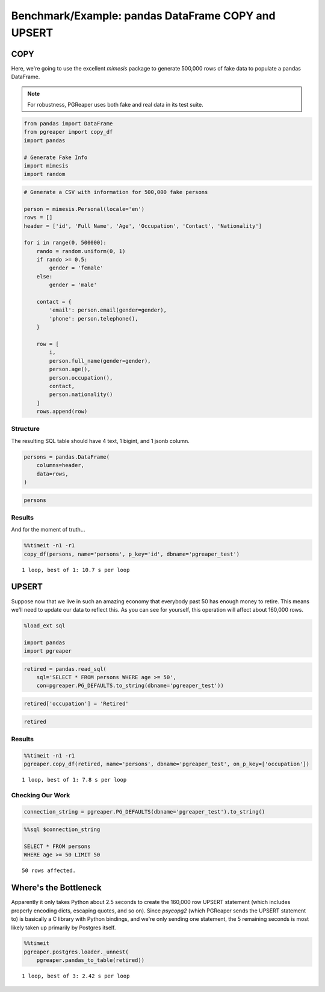 Benchmark/Example: pandas DataFrame COPY and UPSERT
====================================================

COPY
-----
Here, we're going to use the excellent `mimesis` package to generate 500,000
rows of fake data to populate a pandas DataFrame.

.. note:: For robustness, PGReaper uses both fake and real data in its test suite.

.. code:: ipython3

    from pandas import DataFrame
    from pgreaper import copy_df
    import pandas
    
    # Generate Fake Info
    import mimesis
    import random

.. code:: ipython3

    # Generate a CSV with information for 500,000 fake persons
    
    person = mimesis.Personal(locale='en')
    rows = []
    header = ['id', 'Full Name', 'Age', 'Occupation', 'Contact', 'Nationality']
        
    for i in range(0, 500000):
        rando = random.uniform(0, 1)
        if rando >= 0.5:
            gender = 'female'
        else:
            gender = 'male'
    
        contact = {
            'email': person.email(gender=gender),
            'phone': person.telephone(),
        }
    
        row = [
            i,
            person.full_name(gender=gender),
            person.age(),
            person.occupation(),
            contact,
            person.nationality()
        ]
        rows.append(row)

Structure
"""""""""""
The resulting SQL table should have 4 text, 1 bigint, and 1 jsonb column.

.. code:: ipython3

    persons = pandas.DataFrame(
        columns=header,
        data=rows,
    )

.. code:: ipython3

    persons




.. raw:: html

    <div>
    <table border="1" class="dataframe">
      <thead>
        <tr style="text-align: right;">
          <th></th>
          <th>id</th>
          <th>Full Name</th>
          <th>Age</th>
          <th>Occupation</th>
          <th>Contact</th>
          <th>Nationality</th>
        </tr>
      </thead>
      <tbody>
        <tr>
          <th>0</th>
          <td>0</td>
          <td>Jimmy Vaughn</td>
          <td>25</td>
          <td>Leather Worker</td>
          <td>{'email': 'inell_8213@yandex.com', 'phone': '(...</td>
          <td>Uruguayan</td>
        </tr>
        <tr>
          <th>1</th>
          <td>1</td>
          <td>Douglas Noel</td>
          <td>50</td>
          <td>Bricklayer</td>
          <td>{'email': 'carter-3572@outlook.com', 'phone': ...</td>
          <td>Uruguayan</td>
        </tr>
        <tr>
          <th>2</th>
          <td>2</td>
          <td>Aaron Figueroa</td>
          <td>38</td>
          <td>Bank Messenger</td>
          <td>{'email': 'leopoldo9374@live.com', 'phone': '0...</td>
          <td>Russian</td>
        </tr>
        <tr>
          <th>3</th>
          <td>3</td>
          <td>Lonnie Rose</td>
          <td>57</td>
          <td>Merchant Seaman</td>
          <td>{'email': 'dudley-6367@live.com', 'phone': '1-...</td>
          <td>Romanian</td>
        </tr>
        <tr>
          <th>4</th>
          <td>4</td>
          <td>Mafalda Gross</td>
          <td>43</td>
          <td>Song Writer</td>
          <td>{'email': 'magdalen_3735@outlook.com', 'phone'...</td>
          <td>Swiss</td>
        </tr>
        <tr>
          <th>5</th>
          <td>5</td>
          <td>Cammie Kirkland</td>
          <td>55</td>
          <td>Flour Miller</td>
          <td>{'email': 'lorrine_2944@yahoo.com', 'phone': '...</td>
          <td>Puerto Rican</td>
        </tr>
        <tr>
          <th>6</th>
          <td>6</td>
          <td>Alfonzo Harper</td>
          <td>31</td>
          <td>Employee</td>
          <td>{'email': 'len_3927@gmail.com', 'phone': '(068...</td>
          <td>Australian</td>
        </tr>
        <tr>
          <th>7</th>
          <td>7</td>
          <td>Vaughn Herman</td>
          <td>21</td>
          <td>Stage Hand</td>
          <td>{'email': 'federico_3662@live.com', 'phone': '...</td>
          <td>Salvadorian</td>
        </tr>
        <tr>
          <th>8</th>
          <td>8</td>
          <td>My Hendricks</td>
          <td>58</td>
          <td>Mining Engineer</td>
          <td>{'email': 'my_9446@gmail.com', 'phone': '068-8...</td>
          <td>Finnish</td>
        </tr>
        <tr>
          <th>9</th>
          <td>9</td>
          <td>Moses Moran</td>
          <td>58</td>
          <td>Sheriff Clerk</td>
          <td>{'email': 'delmer-761@live.com', 'phone': '+1-...</td>
          <td>British</td>
        </tr>
        <tr>
          <th>10</th>
          <td>10</td>
          <td>Hyman Leach</td>
          <td>20</td>
          <td>Painter</td>
          <td>{'email': 'reinaldo-2219@live.com', 'phone': '...</td>
          <td>Australian</td>
        </tr>
        <tr>
          <th>11</th>
          <td>11</td>
          <td>Elsy Ball</td>
          <td>50</td>
          <td>Records Supervisor</td>
          <td>{'email': 'tu_847@live.com', 'phone': '(068) 8...</td>
          <td>Bolivian</td>
        </tr>
        <tr>
          <th>12</th>
          <td>12</td>
          <td>Crista Washington</td>
          <td>45</td>
          <td>Homeopath</td>
          <td>{'email': 'lady9072@outlook.com', 'phone': '06...</td>
          <td>Greek</td>
        </tr>
        <tr>
          <th>13</th>
          <td>13</td>
          <td>Matthew Shaw</td>
          <td>63</td>
          <td>Machine Fitters</td>
          <td>{'email': 'sol_3090@yahoo.com', 'phone': '1-06...</td>
          <td>Jordanian</td>
        </tr>
        <tr>
          <th>14</th>
          <td>14</td>
          <td>Versie Stephens</td>
          <td>56</td>
          <td>Underwriter</td>
          <td>{'email': 'maragret-9589@live.com', 'phone': '...</td>
          <td>Cambodian</td>
        </tr>
        <tr>
          <th>15</th>
          <td>15</td>
          <td>Herb Gonzales</td>
          <td>63</td>
          <td>Sign Maker</td>
          <td>{'email': 'elisha-258@outlook.com', 'phone': '...</td>
          <td>Egyptian</td>
        </tr>
        <tr>
          <th>16</th>
          <td>16</td>
          <td>Jerrod Peterson</td>
          <td>38</td>
          <td>Vehicle Engineer</td>
          <td>{'email': 'len-8721@gmail.com', 'phone': '1-06...</td>
          <td>Australian</td>
        </tr>
        <tr>
          <th>17</th>
          <td>17</td>
          <td>Randal Wyatt</td>
          <td>50</td>
          <td>Purchase Clerk</td>
          <td>{'email': 'mack-9125@yandex.com', 'phone': '06...</td>
          <td>Puerto Rican</td>
        </tr>
        <tr>
          <th>18</th>
          <td>18</td>
          <td>Sabine Powell</td>
          <td>42</td>
          <td>Buyer</td>
          <td>{'email': 'lizzette-8591@live.com', 'phone': '...</td>
          <td>Ukrainian</td>
        </tr>
        <tr>
          <th>19</th>
          <td>19</td>
          <td>Ulrike Wyatt</td>
          <td>29</td>
          <td>Stonemason</td>
          <td>{'email': 'pandora9731@outlook.com', 'phone': ...</td>
          <td>Swiss</td>
        </tr>
        <tr>
          <th>20</th>
          <td>20</td>
          <td>Emmie Hartman</td>
          <td>36</td>
          <td>Market Trader</td>
          <td>{'email': 'eusebia9143@yandex.com', 'phone': '...</td>
          <td>Egyptian</td>
        </tr>
        <tr>
          <th>21</th>
          <td>21</td>
          <td>Liberty Willis</td>
          <td>38</td>
          <td>Technical Author</td>
          <td>{'email': 'pearlene8013@yandex.com', 'phone': ...</td>
          <td>Puerto Rican</td>
        </tr>
        <tr>
          <th>22</th>
          <td>22</td>
          <td>Teddy Weaver</td>
          <td>35</td>
          <td>Materials Controller</td>
          <td>{'email': 'frederic-2350@yandex.com', 'phone':...</td>
          <td>Dominican</td>
        </tr>
        <tr>
          <th>23</th>
          <td>23</td>
          <td>Maddie Malone</td>
          <td>61</td>
          <td>Stone Sawyer</td>
          <td>{'email': 'miki2798@gmail.com', 'phone': '1-06...</td>
          <td>Finnish</td>
        </tr>
        <tr>
          <th>24</th>
          <td>24</td>
          <td>Olevia Mcdaniel</td>
          <td>22</td>
          <td>Playgroup Leader</td>
          <td>{'email': 'retta-1501@yahoo.com', 'phone': '06...</td>
          <td>Australian</td>
        </tr>
        <tr>
          <th>25</th>
          <td>25</td>
          <td>Tinisha Christian</td>
          <td>64</td>
          <td>Assessor</td>
          <td>{'email': 'amina_814@outlook.com', 'phone': '0...</td>
          <td>Argentinian</td>
        </tr>
        <tr>
          <th>26</th>
          <td>26</td>
          <td>Tova Sanchez</td>
          <td>51</td>
          <td>Assistant Nurse</td>
          <td>{'email': 'pei-4002@live.com', 'phone': '068.8...</td>
          <td>Mexican</td>
        </tr>
        <tr>
          <th>27</th>
          <td>27</td>
          <td>Theo Williamson</td>
          <td>30</td>
          <td>Research Technician</td>
          <td>{'email': 'lorenzo_6203@yandex.com', 'phone': ...</td>
          <td>Japanese</td>
        </tr>
        <tr>
          <th>28</th>
          <td>28</td>
          <td>Maurice Payne</td>
          <td>50</td>
          <td>Health Nurse</td>
          <td>{'email': 'alease6289@gmail.com', 'phone': '06...</td>
          <td>Taiwanese</td>
        </tr>
        <tr>
          <th>29</th>
          <td>29</td>
          <td>Paulita Hughes</td>
          <td>38</td>
          <td>Investment Strategist</td>
          <td>{'email': 'oneida9325@outlook.com', 'phone': '...</td>
          <td>Ethiopian</td>
        </tr>
        <tr>
          <th>...</th>
          <td>...</td>
          <td>...</td>
          <td>...</td>
          <td>...</td>
          <td>...</td>
          <td>...</td>
        </tr>
        <tr>
          <th>499970</th>
          <td>499970</td>
          <td>Wilford Rowe</td>
          <td>35</td>
          <td>Trade Union Official</td>
          <td>{'email': 'burl9662@live.com', 'phone': '628-8...</td>
          <td>Estonian</td>
        </tr>
        <tr>
          <th>499971</th>
          <td>499971</td>
          <td>Arie Summers</td>
          <td>25</td>
          <td>Special Needs</td>
          <td>{'email': 'carlee7311@gmail.com', 'phone': '62...</td>
          <td>Irish</td>
        </tr>
        <tr>
          <th>499972</th>
          <td>499972</td>
          <td>Foster Briggs</td>
          <td>20</td>
          <td>Taxi Controller</td>
          <td>{'email': 'homer2132@gmail.com', 'phone': '+1-...</td>
          <td>Cuban</td>
        </tr>
        <tr>
          <th>499973</th>
          <td>499973</td>
          <td>Korey Pugh</td>
          <td>66</td>
          <td>Decorator</td>
          <td>{'email': 'mathew1418@gmail.com', 'phone': '62...</td>
          <td>Dominican</td>
        </tr>
        <tr>
          <th>499974</th>
          <td>499974</td>
          <td>Berry Solis</td>
          <td>27</td>
          <td>Waiter</td>
          <td>{'email': 'lory6921@gmail.com', 'phone': '1-62...</td>
          <td>Puerto Rican</td>
        </tr>
        <tr>
          <th>499975</th>
          <td>499975</td>
          <td>Tequila William</td>
          <td>38</td>
          <td>Sand Blaster</td>
          <td>{'email': 'karly-9354@live.com', 'phone': '(62...</td>
          <td>Chilean</td>
        </tr>
        <tr>
          <th>499976</th>
          <td>499976</td>
          <td>Meridith Wright</td>
          <td>59</td>
          <td>Genealogist</td>
          <td>{'email': 'cyndy-8184@outlook.com', 'phone': '...</td>
          <td>Canadian</td>
        </tr>
        <tr>
          <th>499977</th>
          <td>499977</td>
          <td>Jacqui Serrano</td>
          <td>51</td>
          <td>Tyre Builder</td>
          <td>{'email': 'mercedez_8467@yahoo.com', 'phone': ...</td>
          <td>Cameroonian</td>
        </tr>
        <tr>
          <th>499978</th>
          <td>499978</td>
          <td>Clemente Powell</td>
          <td>22</td>
          <td>Music Teacher</td>
          <td>{'email': 'carmen_5259@gmail.com', 'phone': '3...</td>
          <td>Australian</td>
        </tr>
        <tr>
          <th>499979</th>
          <td>499979</td>
          <td>Will Hale</td>
          <td>22</td>
          <td>Radio Presenter</td>
          <td>{'email': 'jamison_5100@live.com', 'phone': '1...</td>
          <td>Cuban</td>
        </tr>
        <tr>
          <th>499980</th>
          <td>499980</td>
          <td>Lester Butler</td>
          <td>63</td>
          <td>Sportswoman</td>
          <td>{'email': 'william7285@live.com', 'phone': '1-...</td>
          <td>Colombian</td>
        </tr>
        <tr>
          <th>499981</th>
          <td>499981</td>
          <td>Lianne Irwin</td>
          <td>47</td>
          <td>Applications Engineer</td>
          <td>{'email': 'madison-7241@yahoo.com', 'phone': '...</td>
          <td>Puerto Rican</td>
        </tr>
        <tr>
          <th>499982</th>
          <td>499982</td>
          <td>Mistie Medina</td>
          <td>47</td>
          <td>Health Advisor</td>
          <td>{'email': 'valene8224@outlook.com', 'phone': '...</td>
          <td>Chinese</td>
        </tr>
        <tr>
          <th>499983</th>
          <td>499983</td>
          <td>Keven Beck</td>
          <td>41</td>
          <td>Tyre Fitter</td>
          <td>{'email': 'noel_2584@live.com', 'phone': '(981...</td>
          <td>Argentinian</td>
        </tr>
        <tr>
          <th>499984</th>
          <td>499984</td>
          <td>Tyler Beasley</td>
          <td>36</td>
          <td>School Inspector</td>
          <td>{'email': 'antony2949@yandex.com', 'phone': '1...</td>
          <td>Bolivian</td>
        </tr>
        <tr>
          <th>499985</th>
          <td>499985</td>
          <td>Myung Sanford</td>
          <td>46</td>
          <td>Production Planner</td>
          <td>{'email': 'naida_7091@yahoo.com', 'phone': '98...</td>
          <td>Chilean</td>
        </tr>
        <tr>
          <th>499986</th>
          <td>499986</td>
          <td>Esteban Lowe</td>
          <td>20</td>
          <td>Radiologist</td>
          <td>{'email': 'williams_7486@yahoo.com', 'phone': ...</td>
          <td>Mexican</td>
        </tr>
        <tr>
          <th>499987</th>
          <td>499987</td>
          <td>Leia Cunningham</td>
          <td>49</td>
          <td>Orthoptist</td>
          <td>{'email': 'marcell9206@yahoo.com', 'phone': '1...</td>
          <td>Costa Rican</td>
        </tr>
        <tr>
          <th>499988</th>
          <td>499988</td>
          <td>Elbert Rodriquez</td>
          <td>17</td>
          <td>Catering Staff</td>
          <td>{'email': 'gregg-7474@gmail.com', 'phone': '96...</td>
          <td>Ethiopian</td>
        </tr>
        <tr>
          <th>499989</th>
          <td>499989</td>
          <td>Meri Mathews</td>
          <td>59</td>
          <td>Sales Executive</td>
          <td>{'email': 'thomasena5180@live.com', 'phone': '...</td>
          <td>Greek</td>
        </tr>
        <tr>
          <th>499990</th>
          <td>499990</td>
          <td>Ron Velasquez</td>
          <td>45</td>
          <td>Security Officer</td>
          <td>{'email': 'dan1402@yahoo.com', 'phone': '(963)...</td>
          <td>Belgian</td>
        </tr>
        <tr>
          <th>499991</th>
          <td>499991</td>
          <td>Adolfo Hickman</td>
          <td>35</td>
          <td>Professional Wrestler</td>
          <td>{'email': 'blake-8646@live.com', 'phone': '(96...</td>
          <td>Australian</td>
        </tr>
        <tr>
          <th>499992</th>
          <td>499992</td>
          <td>Pearle Dotson</td>
          <td>20</td>
          <td>Seamstress</td>
          <td>{'email': 'theo_1294@yahoo.com', 'phone': '1-9...</td>
          <td>Salvadorian</td>
        </tr>
        <tr>
          <th>499993</th>
          <td>499993</td>
          <td>Stefania Mays</td>
          <td>28</td>
          <td>Party Planner</td>
          <td>{'email': 'evan_3309@yandex.com', 'phone': '28...</td>
          <td>Afghan</td>
        </tr>
        <tr>
          <th>499994</th>
          <td>499994</td>
          <td>Luis Bond</td>
          <td>29</td>
          <td>Area Manager</td>
          <td>{'email': 'eduardo-2172@outlook.com', 'phone':...</td>
          <td>French</td>
        </tr>
        <tr>
          <th>499995</th>
          <td>499995</td>
          <td>Irina Gibbs</td>
          <td>64</td>
          <td>History Teacher</td>
          <td>{'email': 'delmy_8959@outlook.com', 'phone': '...</td>
          <td>Italian</td>
        </tr>
        <tr>
          <th>499996</th>
          <td>499996</td>
          <td>Emery Anderson</td>
          <td>59</td>
          <td>Chambermaid</td>
          <td>{'email': 'percy6103@live.com', 'phone': '288....</td>
          <td>Spanish</td>
        </tr>
        <tr>
          <th>499997</th>
          <td>499997</td>
          <td>Camie Frazier</td>
          <td>38</td>
          <td>Technical Liaison</td>
          <td>{'email': 'emelda-127@outlook.com', 'phone': '...</td>
          <td>British</td>
        </tr>
        <tr>
          <th>499998</th>
          <td>499998</td>
          <td>Jospeh Reid</td>
          <td>26</td>
          <td>Historian</td>
          <td>{'email': 'ferdinand_5862@yandex.com', 'phone'...</td>
          <td>Guatemalan</td>
        </tr>
        <tr>
          <th>499999</th>
          <td>499999</td>
          <td>Argelia Payne</td>
          <td>35</td>
          <td>Station Manager</td>
          <td>{'email': 'domonique5565@gmail.com', 'phone': ...</td>
          <td>Australian</td>
        </tr>
      </tbody>
    </table>
    <p>500000 rows × 6 columns</p>
    </div>


Results
""""""""
And for the moment of truth...    
    
.. code:: ipython3

    %%timeit -n1 -r1
    copy_df(persons, name='persons', p_key='id', dbname='pgreaper_test')


.. parsed-literal::

    1 loop, best of 1: 10.7 s per loop
    

UPSERT
-------
Suppose now that we live in such an amazing economy that everybody past 50 
has enough money to retire. This means we'll need to update our data to reflect this. As you can see for yourself, this operation will affect about 160,000 rows.
    
.. code:: ipython3

    %load_ext sql
    
    import pandas
    import pgreaper

.. code:: ipython3

    retired = pandas.read_sql(
        sql='SELECT * FROM persons WHERE age >= 50',
        con=pgreaper.PG_DEFAULTS.to_string(dbname='pgreaper_test'))

.. code:: ipython3

    retired['occupation'] = 'Retired'
    
.. code:: ipython3

    retired




.. raw:: html

    <div>
    <table border="1" class="dataframe">
      <thead>
        <tr style="text-align: right;">
          <th></th>
          <th>id</th>
          <th>full_name</th>
          <th>age</th>
          <th>occupation</th>
          <th>contact</th>
          <th>nationality</th>
        </tr>
      </thead>
      <tbody>
        <tr>
          <th>0</th>
          <td>1</td>
          <td>Douglas Noel</td>
          <td>50</td>
          <td>Retired</td>
          <td>{'email': 'carter-3572@outlook.com', 'phone': ...</td>
          <td>Uruguayan</td>
        </tr>
        <tr>
          <th>1</th>
          <td>3</td>
          <td>Lonnie Rose</td>
          <td>57</td>
          <td>Retired</td>
          <td>{'email': 'dudley-6367@live.com', 'phone': '1-...</td>
          <td>Romanian</td>
        </tr>
        <tr>
          <th>2</th>
          <td>5</td>
          <td>Cammie Kirkland</td>
          <td>55</td>
          <td>Retired</td>
          <td>{'email': 'lorrine_2944@yahoo.com', 'phone': '...</td>
          <td>Puerto Rican</td>
        </tr>
        <tr>
          <th>3</th>
          <td>8</td>
          <td>My Hendricks</td>
          <td>58</td>
          <td>Retired</td>
          <td>{'email': 'my_9446@gmail.com', 'phone': '068-8...</td>
          <td>Finnish</td>
        </tr>
        <tr>
          <th>4</th>
          <td>9</td>
          <td>Moses Moran</td>
          <td>58</td>
          <td>Retired</td>
          <td>{'email': 'delmer-761@live.com', 'phone': '+1-...</td>
          <td>British</td>
        </tr>
        <tr>
          <th>5</th>
          <td>11</td>
          <td>Elsy Ball</td>
          <td>50</td>
          <td>Retired</td>
          <td>{'email': 'tu_847@live.com', 'phone': '(068) 8...</td>
          <td>Bolivian</td>
        </tr>
        <tr>
          <th>6</th>
          <td>13</td>
          <td>Matthew Shaw</td>
          <td>63</td>
          <td>Retired</td>
          <td>{'email': 'sol_3090@yahoo.com', 'phone': '1-06...</td>
          <td>Jordanian</td>
        </tr>
        <tr>
          <th>7</th>
          <td>14</td>
          <td>Versie Stephens</td>
          <td>56</td>
          <td>Retired</td>
          <td>{'email': 'maragret-9589@live.com', 'phone': '...</td>
          <td>Cambodian</td>
        </tr>
        <tr>
          <th>8</th>
          <td>15</td>
          <td>Herb Gonzales</td>
          <td>63</td>
          <td>Retired</td>
          <td>{'email': 'elisha-258@outlook.com', 'phone': '...</td>
          <td>Egyptian</td>
        </tr>
        <tr>
          <th>9</th>
          <td>17</td>
          <td>Randal Wyatt</td>
          <td>50</td>
          <td>Retired</td>
          <td>{'email': 'mack-9125@yandex.com', 'phone': '06...</td>
          <td>Puerto Rican</td>
        </tr>
        <tr>
          <th>10</th>
          <td>23</td>
          <td>Maddie Malone</td>
          <td>61</td>
          <td>Retired</td>
          <td>{'email': 'miki2798@gmail.com', 'phone': '1-06...</td>
          <td>Finnish</td>
        </tr>
        <tr>
          <th>11</th>
          <td>25</td>
          <td>Tinisha Christian</td>
          <td>64</td>
          <td>Retired</td>
          <td>{'email': 'amina_814@outlook.com', 'phone': '0...</td>
          <td>Argentinian</td>
        </tr>
        <tr>
          <th>12</th>
          <td>26</td>
          <td>Tova Sanchez</td>
          <td>51</td>
          <td>Retired</td>
          <td>{'email': 'pei-4002@live.com', 'phone': '068.8...</td>
          <td>Mexican</td>
        </tr>
        <tr>
          <th>13</th>
          <td>28</td>
          <td>Maurice Payne</td>
          <td>50</td>
          <td>Retired</td>
          <td>{'email': 'alease6289@gmail.com', 'phone': '06...</td>
          <td>Taiwanese</td>
        </tr>
        <tr>
          <th>14</th>
          <td>32</td>
          <td>Delmer Saunders</td>
          <td>52</td>
          <td>Retired</td>
          <td>{'email': 'lorenzo-4738@yandex.com', 'phone': ...</td>
          <td>German</td>
        </tr>
        <tr>
          <th>15</th>
          <td>33</td>
          <td>Kit Holcomb</td>
          <td>50</td>
          <td>Retired</td>
          <td>{'email': 'ladawn8977@outlook.com', 'phone': '...</td>
          <td>Latvian</td>
        </tr>
        <tr>
          <th>16</th>
          <td>36</td>
          <td>Dylan Burgess</td>
          <td>56</td>
          <td>Retired</td>
          <td>{'email': 'cliff_228@live.com', 'phone': '068....</td>
          <td>Argentinian</td>
        </tr>
        <tr>
          <th>17</th>
          <td>38</td>
          <td>Francisco Wiley</td>
          <td>55</td>
          <td>Retired</td>
          <td>{'email': 'georgine_4373@yandex.com', 'phone':...</td>
          <td>Cambodian</td>
        </tr>
        <tr>
          <th>18</th>
          <td>39</td>
          <td>Stuart Hendricks</td>
          <td>66</td>
          <td>Retired</td>
          <td>{'email': 'andre_9255@live.com', 'phone': '068...</td>
          <td>Romanian</td>
        </tr>
        <tr>
          <th>19</th>
          <td>41</td>
          <td>Gerry Holt</td>
          <td>62</td>
          <td>Retired</td>
          <td>{'email': 'kyle6356@outlook.com', 'phone': '06...</td>
          <td>Chilean</td>
        </tr>
        <tr>
          <th>20</th>
          <td>46</td>
          <td>Rosio Henson</td>
          <td>58</td>
          <td>Retired</td>
          <td>{'email': 'marielle9323@yahoo.com', 'phone': '...</td>
          <td>Afghan</td>
        </tr>
        <tr>
          <th>21</th>
          <td>49</td>
          <td>Archie Vega</td>
          <td>62</td>
          <td>Retired</td>
          <td>{'email': 'timothy-7344@outlook.com', 'phone':...</td>
          <td>Brazilian</td>
        </tr>
        <tr>
          <th>22</th>
          <td>51</td>
          <td>Dudley Richmond</td>
          <td>55</td>
          <td>Retired</td>
          <td>{'email': 'bob_7237@yandex.com', 'phone': '(06...</td>
          <td>Cuban</td>
        </tr>
        <tr>
          <th>23</th>
          <td>52</td>
          <td>Harley Matthews</td>
          <td>58</td>
          <td>Retired</td>
          <td>{'email': 'albert_9262@live.com', 'phone': '06...</td>
          <td>Uruguayan</td>
        </tr>
        <tr>
          <th>24</th>
          <td>53</td>
          <td>Blair Blake</td>
          <td>61</td>
          <td>Retired</td>
          <td>{'email': 'kenton-562@outlook.com', 'phone': '...</td>
          <td>Dominican</td>
        </tr>
        <tr>
          <th>25</th>
          <td>56</td>
          <td>Kelly Logan</td>
          <td>66</td>
          <td>Retired</td>
          <td>{'email': 'hubert-9681@live.com', 'phone': '+1...</td>
          <td>Polish</td>
        </tr>
        <tr>
          <th>26</th>
          <td>57</td>
          <td>Raymon Flowers</td>
          <td>62</td>
          <td>Retired</td>
          <td>{'email': 'jonathon-8669@outlook.com', 'phone'...</td>
          <td>Swiss</td>
        </tr>
        <tr>
          <th>27</th>
          <td>58</td>
          <td>Vertie Cochran</td>
          <td>64</td>
          <td>Retired</td>
          <td>{'email': 'vincenza-649@outlook.com', 'phone':...</td>
          <td>Portuguese</td>
        </tr>
        <tr>
          <th>28</th>
          <td>59</td>
          <td>Stacy Reed</td>
          <td>62</td>
          <td>Retired</td>
          <td>{'email': 'keith6772@gmail.com', 'phone': '(06...</td>
          <td>Chilean</td>
        </tr>
        <tr>
          <th>29</th>
          <td>64</td>
          <td>Delbert Emerson</td>
          <td>50</td>
          <td>Retired</td>
          <td>{'email': 'kraig-4725@outlook.com', 'phone': '...</td>
          <td>French</td>
        </tr>
        <tr>
          <th>...</th>
          <td>...</td>
          <td>...</td>
          <td>...</td>
          <td>...</td>
          <td>...</td>
          <td>...</td>
        </tr>
        <tr>
          <th>166595</th>
          <td>499896</td>
          <td>Argelia Robles</td>
          <td>53</td>
          <td>Retired</td>
          <td>{'email': 'hildred_2878@yahoo.com', 'phone': '...</td>
          <td>Egyptian</td>
        </tr>
        <tr>
          <th>166596</th>
          <td>499904</td>
          <td>Janean Marshall</td>
          <td>61</td>
          <td>Retired</td>
          <td>{'email': 'shawnee994@yahoo.com', 'phone': '93...</td>
          <td>Danish</td>
        </tr>
        <tr>
          <th>166597</th>
          <td>499906</td>
          <td>Sunday Morgan</td>
          <td>61</td>
          <td>Retired</td>
          <td>{'email': 'wesley_648@live.com', 'phone': '533...</td>
          <td>Cuban</td>
        </tr>
        <tr>
          <th>166598</th>
          <td>499909</td>
          <td>Marty Cross</td>
          <td>61</td>
          <td>Retired</td>
          <td>{'email': 'brooks_9153@yahoo.com', 'phone': '5...</td>
          <td>Israeli</td>
        </tr>
        <tr>
          <th>166599</th>
          <td>499912</td>
          <td>Kiana Abbott</td>
          <td>57</td>
          <td>Retired</td>
          <td>{'email': 'charita-9682@live.com', 'phone': '7...</td>
          <td>Bolivian</td>
        </tr>
        <tr>
          <th>166600</th>
          <td>499913</td>
          <td>Thomasena Fowler</td>
          <td>52</td>
          <td>Retired</td>
          <td>{'email': 'mitzie_7093@outlook.com', 'phone': ...</td>
          <td>Chilean</td>
        </tr>
        <tr>
          <th>166601</th>
          <td>499914</td>
          <td>Hobert Alford</td>
          <td>61</td>
          <td>Retired</td>
          <td>{'email': 'chuck2797@live.com', 'phone': '1-70...</td>
          <td>Swiss</td>
        </tr>
        <tr>
          <th>166602</th>
          <td>499919</td>
          <td>Brice Arnold</td>
          <td>63</td>
          <td>Retired</td>
          <td>{'email': 'malik_529@yandex.com', 'phone': '48...</td>
          <td>Russian</td>
        </tr>
        <tr>
          <th>166603</th>
          <td>499921</td>
          <td>Marcus Pearson</td>
          <td>56</td>
          <td>Retired</td>
          <td>{'email': 'rickie-7134@outlook.com', 'phone': ...</td>
          <td>Dutch</td>
        </tr>
        <tr>
          <th>166604</th>
          <td>499923</td>
          <td>Gricelda Dillon</td>
          <td>65</td>
          <td>Retired</td>
          <td>{'email': 'galina_1993@gmail.com', 'phone': '5...</td>
          <td>Venezuelan</td>
        </tr>
        <tr>
          <th>166605</th>
          <td>499925</td>
          <td>Idell Hopper</td>
          <td>51</td>
          <td>Retired</td>
          <td>{'email': 'berenice9972@gmail.com', 'phone': '...</td>
          <td>English</td>
        </tr>
        <tr>
          <th>166606</th>
          <td>499930</td>
          <td>Francesco Anthony</td>
          <td>58</td>
          <td>Retired</td>
          <td>{'email': 'rex_2601@outlook.com', 'phone': '61...</td>
          <td>Chilean</td>
        </tr>
        <tr>
          <th>166607</th>
          <td>499933</td>
          <td>Elroy Morton</td>
          <td>58</td>
          <td>Retired</td>
          <td>{'email': 'brad4797@live.com', 'phone': '1-830...</td>
          <td>Jordanian</td>
        </tr>
        <tr>
          <th>166608</th>
          <td>499935</td>
          <td>Rosette Giles</td>
          <td>66</td>
          <td>Retired</td>
          <td>{'email': 'lahoma-857@outlook.com', 'phone': '...</td>
          <td>Canadian</td>
        </tr>
        <tr>
          <th>166609</th>
          <td>499938</td>
          <td>Art Charles</td>
          <td>52</td>
          <td>Retired</td>
          <td>{'email': 'dustin1542@live.com', 'phone': '074...</td>
          <td>Brazilian</td>
        </tr>
        <tr>
          <th>166610</th>
          <td>499941</td>
          <td>Dong Reyes</td>
          <td>65</td>
          <td>Retired</td>
          <td>{'email': 'krystin-4097@yahoo.com', 'phone': '...</td>
          <td>Swiss</td>
        </tr>
        <tr>
          <th>166611</th>
          <td>499942</td>
          <td>Gino Dalton</td>
          <td>61</td>
          <td>Retired</td>
          <td>{'email': 'henry_5319@live.com', 'phone': '074...</td>
          <td>Guatemalan</td>
        </tr>
        <tr>
          <th>166612</th>
          <td>499949</td>
          <td>Marshall White</td>
          <td>58</td>
          <td>Retired</td>
          <td>{'email': 'aliza-7392@yandex.com', 'phone': '1...</td>
          <td>Swedish</td>
        </tr>
        <tr>
          <th>166613</th>
          <td>499954</td>
          <td>Rudy Gill</td>
          <td>50</td>
          <td>Retired</td>
          <td>{'email': 'rudolph8986@yahoo.com', 'phone': '(...</td>
          <td>Brazilian</td>
        </tr>
        <tr>
          <th>166614</th>
          <td>499955</td>
          <td>Rhona Hubbard</td>
          <td>59</td>
          <td>Retired</td>
          <td>{'email': 'chau_5207@yandex.com', 'phone': '49...</td>
          <td>Puerto Rican</td>
        </tr>
        <tr>
          <th>166615</th>
          <td>499965</td>
          <td>Kenny Best</td>
          <td>59</td>
          <td>Retired</td>
          <td>{'email': 'chauncey-5684@gmail.com', 'phone': ...</td>
          <td>Polish</td>
        </tr>
        <tr>
          <th>166616</th>
          <td>499968</td>
          <td>Madalene Yates</td>
          <td>58</td>
          <td>Retired</td>
          <td>{'email': 'kenisha604@gmail.com', 'phone': '06...</td>
          <td>British</td>
        </tr>
        <tr>
          <th>166617</th>
          <td>499969</td>
          <td>Beata Pugh</td>
          <td>52</td>
          <td>Retired</td>
          <td>{'email': 'kit-2831@outlook.com', 'phone': '06...</td>
          <td>German</td>
        </tr>
        <tr>
          <th>166618</th>
          <td>499973</td>
          <td>Korey Pugh</td>
          <td>66</td>
          <td>Retired</td>
          <td>{'email': 'mathew1418@gmail.com', 'phone': '62...</td>
          <td>Dominican</td>
        </tr>
        <tr>
          <th>166619</th>
          <td>499976</td>
          <td>Meridith Wright</td>
          <td>59</td>
          <td>Retired</td>
          <td>{'email': 'cyndy-8184@outlook.com', 'phone': '...</td>
          <td>Canadian</td>
        </tr>
        <tr>
          <th>166620</th>
          <td>499977</td>
          <td>Jacqui Serrano</td>
          <td>51</td>
          <td>Retired</td>
          <td>{'email': 'mercedez_8467@yahoo.com', 'phone': ...</td>
          <td>Cameroonian</td>
        </tr>
        <tr>
          <th>166621</th>
          <td>499980</td>
          <td>Lester Butler</td>
          <td>63</td>
          <td>Retired</td>
          <td>{'email': 'william7285@live.com', 'phone': '1-...</td>
          <td>Colombian</td>
        </tr>
        <tr>
          <th>166622</th>
          <td>499989</td>
          <td>Meri Mathews</td>
          <td>59</td>
          <td>Retired</td>
          <td>{'email': 'thomasena5180@live.com', 'phone': '...</td>
          <td>Greek</td>
        </tr>
        <tr>
          <th>166623</th>
          <td>499995</td>
          <td>Irina Gibbs</td>
          <td>64</td>
          <td>Retired</td>
          <td>{'email': 'delmy_8959@outlook.com', 'phone': '...</td>
          <td>Italian</td>
        </tr>
        <tr>
          <th>166624</th>
          <td>499996</td>
          <td>Emery Anderson</td>
          <td>59</td>
          <td>Retired</td>
          <td>{'email': 'percy6103@live.com', 'phone': '288....</td>
          <td>Spanish</td>
        </tr>
      </tbody>
    </table>
    <p>166625 rows × 6 columns</p>
    </div>

Results
""""""""

.. code:: ipython3

    %%timeit -n1 -r1
    pgreaper.copy_df(retired, name='persons', dbname='pgreaper_test', on_p_key=['occupation'])


.. parsed-literal::

    1 loop, best of 1: 7.8 s per loop
    

Checking Our Work
""""""""""""""""""
    
.. code:: ipython3

    connection_string = pgreaper.PG_DEFAULTS(dbname='pgreaper_test').to_string()

    
.. code:: ipython3

    %%sql $connection_string
    
    SELECT * FROM persons
    WHERE age >= 50 LIMIT 50


.. parsed-literal::

    50 rows affected.
    



.. raw:: html

    <table>
        <tr>
            <th>id</th>
            <th>full_name</th>
            <th>age</th>
            <th>occupation</th>
            <th>contact</th>
            <th>nationality</th>
        </tr>
        <tr>
            <td>915</td>
            <td>Dorsey Shaffer</td>
            <td>53</td>
            <td>Retired</td>
            <td>{&#x27;email&#x27;: &#x27;johnny-4695@gmail.com&#x27;, &#x27;phone&#x27;: &#x27;163-554-3792&#x27;}</td>
            <td>Swedish</td>
        </tr>
        <tr>
            <td>1012</td>
            <td>Russel Mccall</td>
            <td>66</td>
            <td>Retired</td>
            <td>{&#x27;email&#x27;: &#x27;kenny139@yandex.com&#x27;, &#x27;phone&#x27;: &#x27;1-910-688-4436&#x27;}</td>
            <td>Finnish</td>
        </tr>
        <tr>
            <td>1219</td>
            <td>Guillermo Cooley</td>
            <td>53</td>
            <td>Retired</td>
            <td>{&#x27;email&#x27;: &#x27;peter_7368@gmail.com&#x27;, &#x27;phone&#x27;: &#x27;(429) 133-8709&#x27;}</td>
            <td>Cambodian</td>
        </tr>
        <tr>
            <td>1486</td>
            <td>Scott Parker</td>
            <td>63</td>
            <td>Retired</td>
            <td>{&#x27;email&#x27;: &#x27;valda-9966@gmail.com&#x27;, &#x27;phone&#x27;: &#x27;1-139-964-0250&#x27;}</td>
            <td>Latvian</td>
        </tr>
        <tr>
            <td>1695</td>
            <td>Merlene King</td>
            <td>61</td>
            <td>Retired</td>
            <td>{&#x27;email&#x27;: &#x27;timika-8127@gmail.com&#x27;, &#x27;phone&#x27;: &#x27;901.106.6537&#x27;}</td>
            <td>Estonian</td>
        </tr>
        <tr>
            <td>4239</td>
            <td>Corrinne Frost</td>
            <td>59</td>
            <td>Retired</td>
            <td>{&#x27;email&#x27;: &#x27;natisha5688@yahoo.com&#x27;, &#x27;phone&#x27;: &#x27;1-804-764-7697&#x27;}</td>
            <td>Saudi</td>
        </tr>
        <tr>
            <td>4717</td>
            <td>Donette Savage</td>
            <td>55</td>
            <td>Retired</td>
            <td>{&#x27;email&#x27;: &#x27;page_1478@outlook.com&#x27;, &#x27;phone&#x27;: &#x27;189-685-2682&#x27;}</td>
            <td>Irish</td>
        </tr>
        <tr>
            <td>4769</td>
            <td>Omer Powell</td>
            <td>64</td>
            <td>Retired</td>
            <td>{&#x27;email&#x27;: &#x27;tyler_4230@yandex.com&#x27;, &#x27;phone&#x27;: &#x27;189.685.2682&#x27;}</td>
            <td>Uruguayan</td>
        </tr>
        <tr>
            <td>5194</td>
            <td>Regan Joseph</td>
            <td>50</td>
            <td>Retired</td>
            <td>{&#x27;email&#x27;: &#x27;azucena_6202@yahoo.com&#x27;, &#x27;phone&#x27;: &#x27;1-130-663-8499&#x27;}</td>
            <td>Salvadorian</td>
        </tr>
        <tr>
            <td>5838</td>
            <td>Anton Cannon</td>
            <td>60</td>
            <td>Retired</td>
            <td>{&#x27;email&#x27;: &#x27;warren6487@yandex.com&#x27;, &#x27;phone&#x27;: &#x27;429-086-9244&#x27;}</td>
            <td>Irish</td>
        </tr>
        <tr>
            <td>6056</td>
            <td>Gregory Wiley</td>
            <td>50</td>
            <td>Retired</td>
            <td>{&#x27;email&#x27;: &#x27;simon1733@live.com&#x27;, &#x27;phone&#x27;: &#x27;1-314-624-3685&#x27;}</td>
            <td>Danish</td>
        </tr>
        <tr>
            <td>6520</td>
            <td>Mason Dodson</td>
            <td>54</td>
            <td>Retired</td>
            <td>{&#x27;email&#x27;: &#x27;wiley-8663@live.com&#x27;, &#x27;phone&#x27;: &#x27;1-852-906-6575&#x27;}</td>
            <td>Israeli</td>
        </tr>
        <tr>
            <td>8743</td>
            <td>Emmie Hamilton</td>
            <td>61</td>
            <td>Retired</td>
            <td>{&#x27;email&#x27;: &#x27;ali7464@gmail.com&#x27;, &#x27;phone&#x27;: &#x27;(397) 625-4962&#x27;}</td>
            <td>Romanian</td>
        </tr>
        <tr>
            <td>8956</td>
            <td>Leonard Sosa</td>
            <td>62</td>
            <td>Retired</td>
            <td>{&#x27;email&#x27;: &#x27;al-4742@outlook.com&#x27;, &#x27;phone&#x27;: &#x27;(179) 891-5062&#x27;}</td>
            <td>Chinese</td>
        </tr>
        <tr>
            <td>13782</td>
            <td>Brent Norris</td>
            <td>54</td>
            <td>Retired</td>
            <td>{&#x27;email&#x27;: &#x27;garrett390@yahoo.com&#x27;, &#x27;phone&#x27;: &#x27;232.837.7400&#x27;}</td>
            <td>Afghan</td>
        </tr>
        <tr>
            <td>14126</td>
            <td>Son Wilson</td>
            <td>65</td>
            <td>Retired</td>
            <td>{&#x27;email&#x27;: &#x27;raye8017@live.com&#x27;, &#x27;phone&#x27;: &#x27;652-370-3678&#x27;}</td>
            <td>Dominican</td>
        </tr>
        <tr>
            <td>14973</td>
            <td>Arcelia Haley</td>
            <td>56</td>
            <td>Retired</td>
            <td>{&#x27;email&#x27;: &#x27;marni-2282@yahoo.com&#x27;, &#x27;phone&#x27;: &#x27;1-946-957-7639&#x27;}</td>
            <td>Saudi</td>
        </tr>
        <tr>
            <td>15369</td>
            <td>Euna Hahn</td>
            <td>50</td>
            <td>Retired</td>
            <td>{&#x27;email&#x27;: &#x27;melita_5569@outlook.com&#x27;, &#x27;phone&#x27;: &#x27;483.145.4282&#x27;}</td>
            <td>English</td>
        </tr>
        <tr>
            <td>15757</td>
            <td>Lory Warner</td>
            <td>66</td>
            <td>Retired</td>
            <td>{&#x27;email&#x27;: &#x27;rikki-510@yahoo.com&#x27;, &#x27;phone&#x27;: &#x27;(026) 778-3770&#x27;}</td>
            <td>Greek</td>
        </tr>
        <tr>
            <td>16060</td>
            <td>Jessia Blevins</td>
            <td>54</td>
            <td>Retired</td>
            <td>{&#x27;email&#x27;: &#x27;phung-7621@yahoo.com&#x27;, &#x27;phone&#x27;: &#x27;439.640.8052&#x27;}</td>
            <td>Russian</td>
        </tr>
        <tr>
            <td>17177</td>
            <td>Von Mullen</td>
            <td>63</td>
            <td>Retired</td>
            <td>{&#x27;email&#x27;: &#x27;ty-7154@yahoo.com&#x27;, &#x27;phone&#x27;: &#x27;910-148-9413&#x27;}</td>
            <td>Ukrainian</td>
        </tr>
        <tr>
            <td>17336</td>
            <td>Serita Gregory</td>
            <td>62</td>
            <td>Retired</td>
            <td>{&#x27;email&#x27;: &#x27;ilda7522@yahoo.com&#x27;, &#x27;phone&#x27;: &#x27;039-630-0154&#x27;}</td>
            <td>Egyptian</td>
        </tr>
        <tr>
            <td>19998</td>
            <td>Arnold Mcmillan</td>
            <td>60</td>
            <td>Retired</td>
            <td>{&#x27;email&#x27;: &#x27;dong6181@live.com&#x27;, &#x27;phone&#x27;: &#x27;149.377.4981&#x27;}</td>
            <td>Danish</td>
        </tr>
        <tr>
            <td>20482</td>
            <td>Jeneva Crosby</td>
            <td>53</td>
            <td>Retired</td>
            <td>{&#x27;email&#x27;: &#x27;lizeth-3856@live.com&#x27;, &#x27;phone&#x27;: &#x27;545.029.6990&#x27;}</td>
            <td>Dutch</td>
        </tr>
        <tr>
            <td>22282</td>
            <td>Klara Sutton</td>
            <td>54</td>
            <td>Retired</td>
            <td>{&#x27;email&#x27;: &#x27;nicholle9797@gmail.com&#x27;, &#x27;phone&#x27;: &#x27;884-671-8260&#x27;}</td>
            <td>Dutch</td>
        </tr>
        <tr>
            <td>22334</td>
            <td>Noe Fox</td>
            <td>51</td>
            <td>Retired</td>
            <td>{&#x27;email&#x27;: &#x27;angelo-5064@gmail.com&#x27;, &#x27;phone&#x27;: &#x27;271.013.9775&#x27;}</td>
            <td>Irish</td>
        </tr>
        <tr>
            <td>22431</td>
            <td>Maye Newman</td>
            <td>52</td>
            <td>Retired</td>
            <td>{&#x27;email&#x27;: &#x27;jeremy-5043@yahoo.com&#x27;, &#x27;phone&#x27;: &#x27;1-579-666-7433&#x27;}</td>
            <td>Venezuelan</td>
        </tr>
        <tr>
            <td>22694</td>
            <td>Chante Adams</td>
            <td>51</td>
            <td>Retired</td>
            <td>{&#x27;email&#x27;: &#x27;kizzie_7226@live.com&#x27;, &#x27;phone&#x27;: &#x27;(887) 174-3442&#x27;}</td>
            <td>French</td>
        </tr>
        <tr>
            <td>22849</td>
            <td>Ron Nieves</td>
            <td>51</td>
            <td>Retired</td>
            <td>{&#x27;email&#x27;: &#x27;teodoro7237@yahoo.com&#x27;, &#x27;phone&#x27;: &#x27;823-299-5268&#x27;}</td>
            <td>Argentinian</td>
        </tr>
        <tr>
            <td>23326</td>
            <td>Louis Watkins</td>
            <td>57</td>
            <td>Retired</td>
            <td>{&#x27;email&#x27;: &#x27;marlin_6498@yahoo.com&#x27;, &#x27;phone&#x27;: &#x27;1-582-372-1588&#x27;}</td>
            <td>Chilean</td>
        </tr>
        <tr>
            <td>23752</td>
            <td>Lowell Burton</td>
            <td>57</td>
            <td>Retired</td>
            <td>{&#x27;email&#x27;: &#x27;john4744@yahoo.com&#x27;, &#x27;phone&#x27;: &#x27;969.176.7855&#x27;}</td>
            <td>Danish</td>
        </tr>
        <tr>
            <td>24021</td>
            <td>Dotty English</td>
            <td>56</td>
            <td>Retired</td>
            <td>{&#x27;email&#x27;: &#x27;waneta714@yahoo.com&#x27;, &#x27;phone&#x27;: &#x27;519.705.0652&#x27;}</td>
            <td>Saudi</td>
        </tr>
        <tr>
            <td>25127</td>
            <td>Rocky Scott</td>
            <td>60</td>
            <td>Retired</td>
            <td>{&#x27;email&#x27;: &#x27;wendell5688@outlook.com&#x27;, &#x27;phone&#x27;: &#x27;681.405.1298&#x27;}</td>
            <td>Swedish</td>
        </tr>
        <tr>
            <td>25817</td>
            <td>Juan Chapman</td>
            <td>60</td>
            <td>Retired</td>
            <td>{&#x27;email&#x27;: &#x27;basil3123@live.com&#x27;, &#x27;phone&#x27;: &#x27;1-601-774-1365&#x27;}</td>
            <td>Japanese</td>
        </tr>
        <tr>
            <td>26060</td>
            <td>Earleen Monroe</td>
            <td>51</td>
            <td>Retired</td>
            <td>{&#x27;email&#x27;: &#x27;raelene_2099@gmail.com&#x27;, &#x27;phone&#x27;: &#x27;390.346.9362&#x27;}</td>
            <td>Irish</td>
        </tr>
        <tr>
            <td>26131</td>
            <td>Kurtis Bates</td>
            <td>55</td>
            <td>Retired</td>
            <td>{&#x27;email&#x27;: &#x27;leigh-5232@gmail.com&#x27;, &#x27;phone&#x27;: &#x27;(847) 681-7496&#x27;}</td>
            <td>Dutch</td>
        </tr>
        <tr>
            <td>26411</td>
            <td>Stephane Witt</td>
            <td>53</td>
            <td>Retired</td>
            <td>{&#x27;email&#x27;: &#x27;beata4873@outlook.com&#x27;, &#x27;phone&#x27;: &#x27;(713) 298-5607&#x27;}</td>
            <td>Irish</td>
        </tr>
        <tr>
            <td>26769</td>
            <td>Ja Wilkinson</td>
            <td>60</td>
            <td>Retired</td>
            <td>{&#x27;email&#x27;: &#x27;sammy6558@yahoo.com&#x27;, &#x27;phone&#x27;: &#x27;467.269.2270&#x27;}</td>
            <td>Finnish</td>
        </tr>
        <tr>
            <td>27041</td>
            <td>Cordia Eaton</td>
            <td>60</td>
            <td>Retired</td>
            <td>{&#x27;email&#x27;: &#x27;clarine2380@outlook.com&#x27;, &#x27;phone&#x27;: &#x27;1-550-095-1353&#x27;}</td>
            <td>Ukrainian</td>
        </tr>
        <tr>
            <td>27678</td>
            <td>Ricky Jacobs</td>
            <td>63</td>
            <td>Retired</td>
            <td>{&#x27;email&#x27;: &#x27;robin-5899@live.com&#x27;, &#x27;phone&#x27;: &#x27;560-128-1809&#x27;}</td>
            <td>Mexican</td>
        </tr>
        <tr>
            <td>27830</td>
            <td>Phung Melendez</td>
            <td>59</td>
            <td>Retired</td>
            <td>{&#x27;email&#x27;: &#x27;ka-105@live.com&#x27;, &#x27;phone&#x27;: &#x27;948-647-5247&#x27;}</td>
            <td>Salvadorian</td>
        </tr>
        <tr>
            <td>28624</td>
            <td>Rebecka Witt</td>
            <td>64</td>
            <td>Retired</td>
            <td>{&#x27;email&#x27;: &#x27;hassie_5350@yahoo.com&#x27;, &#x27;phone&#x27;: &#x27;539.580.3269&#x27;}</td>
            <td>Finnish</td>
        </tr>
        <tr>
            <td>29365</td>
            <td>Tod Williamson</td>
            <td>55</td>
            <td>Retired</td>
            <td>{&#x27;email&#x27;: &#x27;dong4168@live.com&#x27;, &#x27;phone&#x27;: &#x27;1-497-083-3206&#x27;}</td>
            <td>German</td>
        </tr>
        <tr>
            <td>33514</td>
            <td>Jess Rowland</td>
            <td>64</td>
            <td>Retired</td>
            <td>{&#x27;email&#x27;: &#x27;nigel-433@outlook.com&#x27;, &#x27;phone&#x27;: &#x27;588.713.9422&#x27;}</td>
            <td>Polish</td>
        </tr>
        <tr>
            <td>34040</td>
            <td>Leigh Schneider</td>
            <td>61</td>
            <td>Retired</td>
            <td>{&#x27;email&#x27;: &#x27;carey2562@gmail.com&#x27;, &#x27;phone&#x27;: &#x27;1-888-226-2833&#x27;}</td>
            <td>Latvian</td>
        </tr>
        <tr>
            <td>34190</td>
            <td>So Morales</td>
            <td>66</td>
            <td>Retired</td>
            <td>{&#x27;email&#x27;: &#x27;lahoma-6033@yahoo.com&#x27;, &#x27;phone&#x27;: &#x27;(636) 975-3145&#x27;}</td>
            <td>Italian</td>
        </tr>
        <tr>
            <td>35249</td>
            <td>Alvaro Franks</td>
            <td>63</td>
            <td>Retired</td>
            <td>{&#x27;email&#x27;: &#x27;cecil-5400@outlook.com&#x27;, &#x27;phone&#x27;: &#x27;567.210.8698&#x27;}</td>
            <td>German</td>
        </tr>
        <tr>
            <td>36898</td>
            <td>Minna Glass</td>
            <td>66</td>
            <td>Retired</td>
            <td>{&#x27;email&#x27;: &#x27;caterina-9301@gmail.com&#x27;, &#x27;phone&#x27;: &#x27;+1-(992)-032-8425&#x27;}</td>
            <td>Estonian</td>
        </tr>
        <tr>
            <td>37215</td>
            <td>Jacelyn Knight</td>
            <td>59</td>
            <td>Retired</td>
            <td>{&#x27;email&#x27;: &#x27;berneice2272@yahoo.com&#x27;, &#x27;phone&#x27;: &#x27;(886) 773-4378&#x27;}</td>
            <td>English</td>
        </tr>
        <tr>
            <td>37302</td>
            <td>Stanton Leblanc</td>
            <td>52</td>
            <td>Retired</td>
            <td>{&#x27;email&#x27;: &#x27;elwood-4643@live.com&#x27;, &#x27;phone&#x27;: &#x27;1-886-773-4378&#x27;}</td>
            <td>Irish</td>
        </tr>
    </table>



Where's the Bottleneck
----------------------

Apparently it only takes Python about 2.5 seconds to create the 160,000
row UPSERT statement (which includes properly encoding dicts, escaping quotes, and so on). Since `psycopg2` (which PGReaper sends the UPSERT statement to)
is basically a C library with Python bindings, and we're only sending one 
statement, the 5 remaining seconds is most likely taken up primarily by Postgres itself.

.. code:: ipython3

    %%timeit
    pgreaper.postgres.loader._unnest(
        pgreaper.pandas_to_table(retired))


.. parsed-literal::

    1 loop, best of 3: 2.42 s per loop
    

